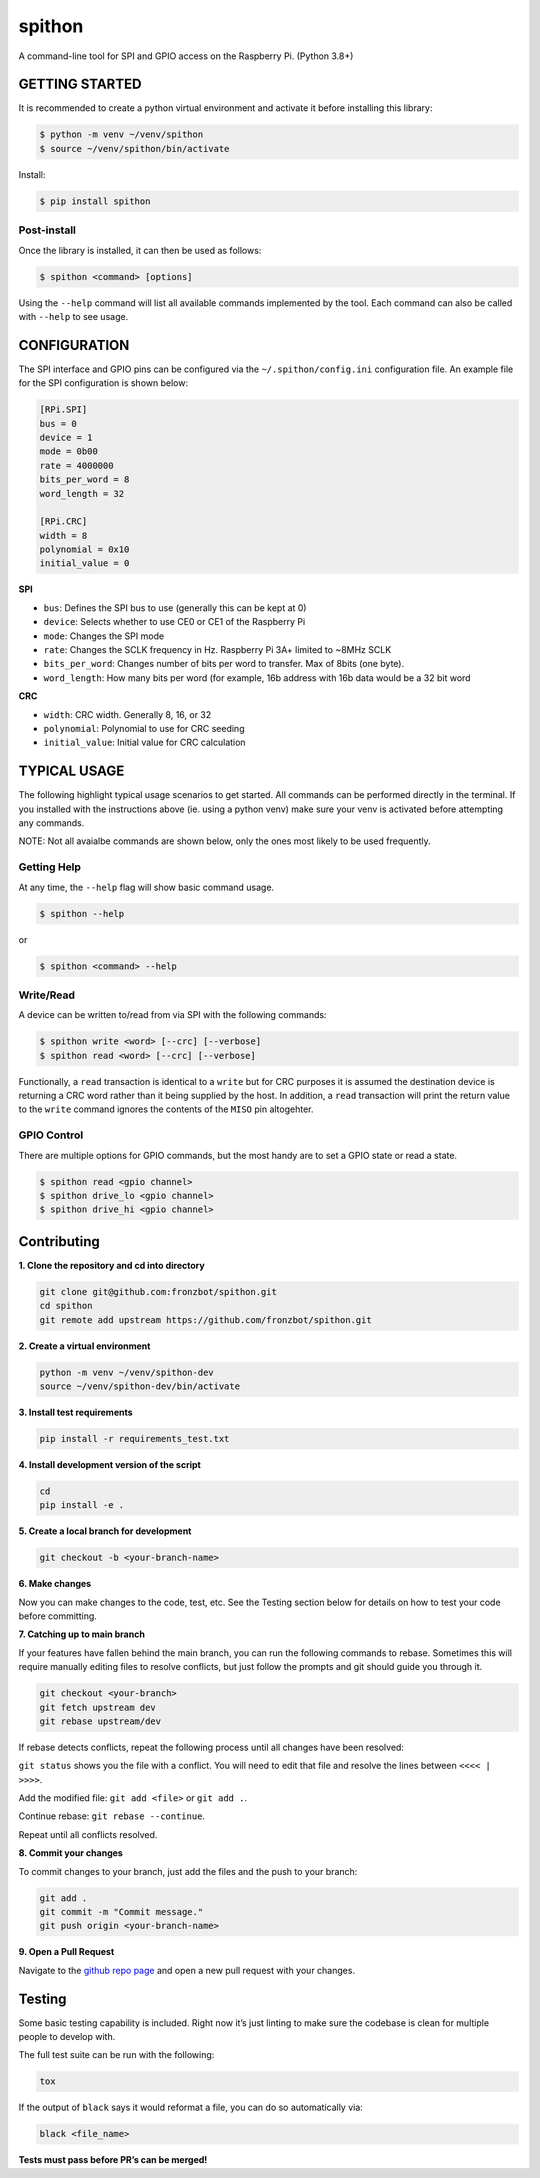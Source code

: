 spithon |Lint| |PyPi Version| |Codestyle|
=============================================

A command-line tool for SPI and GPIO access on the Raspberry Pi. (Python 3.8+)

GETTING STARTED
---------------

It is recommended to create a python virtual environment and activate it
before installing this library:

.. code:: bash

   $ python -m venv ~/venv/spithon
   $ source ~/venv/spithon/bin/activate

Install:

.. code:: bash

   $ pip install spithon

Post-install
~~~~~~~~~~~~

Once the library is installed, it can then be used as follows:

.. code:: bash

   $ spithon <command> [options]

Using the ``--help`` command will list all available commands
implemented by the tool. Each command can also be called with ``--help``
to see usage.

CONFIGURATION
-------------

The SPI interface and GPIO pins can be configured via the
``~/.spithon/config.ini`` configuration file. An example file for the
SPI configuration is shown below:

.. code:: ini

   [RPi.SPI]
   bus = 0
   device = 1
   mode = 0b00
   rate = 4000000
   bits_per_word = 8
   word_length = 32

   [RPi.CRC]
   width = 8
   polynomial = 0x10
   initial_value = 0

**SPI**

-  ``bus``: Defines the SPI bus to use (generally this can be kept at 0)
-  ``device``: Selects whether to use CE0 or CE1 of the Raspberry Pi
-  ``mode``: Changes the SPI mode
-  ``rate``: Changes the SCLK frequency in Hz. Raspberry Pi 3A+ limited
   to ~8MHz SCLK
-  ``bits_per_word``: Changes number of bits per word to transfer. Max
   of 8bits (one byte).
-  ``word_length``: How many bits per word (for example, 16b address
   with 16b data would be a 32 bit word

**CRC**

-  ``width``: CRC width. Generally 8, 16, or 32
-  ``polynomial``: Polynomial to use for CRC seeding
-  ``initial_value``: Initial value for CRC calculation

TYPICAL USAGE
-------------

The following highlight typical usage scenarios to get started. All
commands can be performed directly in the terminal. If you installed
with the instructions above (ie. using a python venv) make sure your
venv is activated before attempting any commands.

NOTE: Not all avaialbe commands are shown below, only the ones most
likely to be used frequently.

Getting Help
~~~~~~~~~~~~

At any time, the ``--help`` flag will show basic command usage.

.. code:: bash

   $ spithon --help

or

.. code:: bash

   $ spithon <command> --help

Write/Read
~~~~~~~~~~

A device can be written to/read from via SPI with the following
commands:

.. code:: bash

   $ spithon write <word> [--crc] [--verbose]
   $ spithon read <word> [--crc] [--verbose]

Functionally, a ``read`` transaction is identical to a ``write`` but for
CRC purposes it is assumed the destination device is returning a CRC
word rather than it being supplied by the host. In addition, a ``read``
transaction will print the return value to the ``write`` command ignores
the contents of the ``MISO`` pin altogehter.

GPIO Control
~~~~~~~~~~~~

There are multiple options for GPIO commands, but the most handy are to
set a GPIO state or read a state.

.. code:: bash

   $ spithon read <gpio channel>
   $ spithon drive_lo <gpio channel>
   $ spithon drive_hi <gpio channel>

Contributing
------------

**1. Clone the repository and cd into directory**

.. code:: bash

   git clone git@github.com:fronzbot/spithon.git
   cd spithon
   git remote add upstream https://github.com/fronzbot/spithon.git

**2. Create a virtual environment**

.. code:: bash

   python -m venv ~/venv/spithon-dev
   source ~/venv/spithon-dev/bin/activate

**3. Install test requirements**

.. code:: bash

   pip install -r requirements_test.txt

**4. Install development version of the script**

.. code:: bash

   cd 
   pip install -e .

**5. Create a local branch for development**

.. code:: bash

   git checkout -b <your-branch-name>

**6. Make changes**

Now you can make changes to the code, test, etc. See the Testing section
below for details on how to test your code before committing.

**7. Catching up to main branch**

If your features have fallen behind the main branch, you can run the
following commands to rebase. Sometimes this will require manually
editing files to resolve conflicts, but just follow the prompts and git
should guide you through it.

.. code:: bash

   git checkout <your-branch>
   git fetch upstream dev
   git rebase upstream/dev

If rebase detects conflicts, repeat the following process until all
changes have been resolved:

``git status`` shows you the file with a conflict. You will need to edit
that file and resolve the lines between ``<<<< | >>>>``.

Add the modified file: ``git add <file>`` or ``git add .``.

Continue rebase: ``git rebase --continue``.

Repeat until all conflicts resolved.

**8. Commit your changes**

To commit changes to your branch, just add the files and the push to
your branch:

.. code:: bash

   git add .
   git commit -m "Commit message."
   git push origin <your-branch-name>

**9. Open a Pull Request**

Navigate to the `github repo
page <https://github.com/fronzbot/spithon>`__ and open a new pull
request with your changes.

Testing
-------

Some basic testing capability is included. Right now it’s just linting
to make sure the codebase is clean for multiple people to develop with.

The full test suite can be run with the following:

.. code:: bash

   tox

If the output of ``black`` says it would reformat a file, you can do so
automatically via:

.. code:: bash

   black <file_name>

**Tests must pass before PR’s can be merged!**


.. |Lint| image:: https://github.com/fronzbot/spithon/workflows/Lint/badge.svg
   :target: https://github.com/fronzbot/spithon/actions?query=workflow%3ALint
.. |PyPi Version| image:: https://img.shields.io/pypi/v/spithon.svg
   :target: https://pypi.org/project/spithon
.. |Codestyle| image:: https://img.shields.io/badge/code%20style-black-000000.svg
   :target: https://github.com/psf/black

